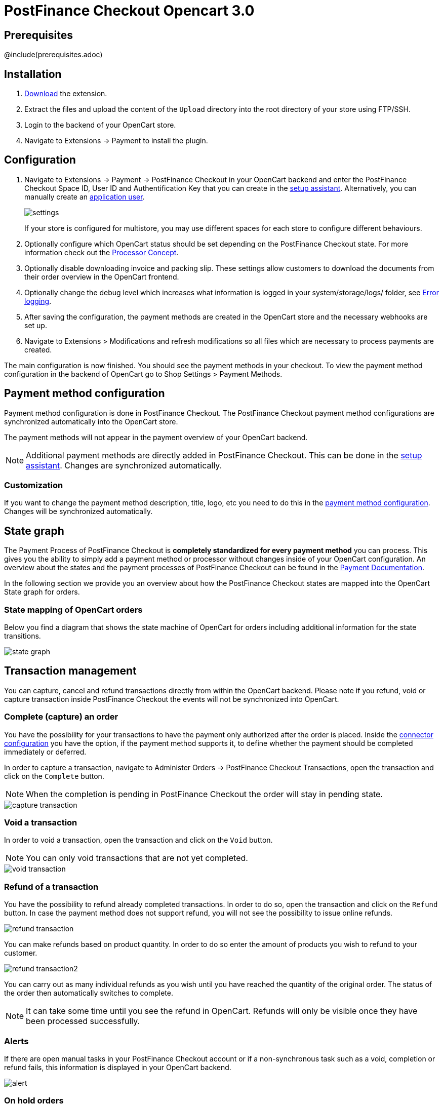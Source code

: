 :meta-description:	The documentation for the Opencart extension that enables processing payments with PostFinance Checkout.
:meta-keywords:		PostFinance Checkout, Opencart 3.0, Opencart Module, Opencart Payment, Opencart Extension, Payment, Payment Integration, Documentation

= PostFinance Checkout Opencart 3.0

:imagesdir: resource

== Prerequisites

@include(prerequisites.adoc)

== Installation

1. link:https://github.com/pfpayments/opencart-3.0/releases/tag/1.0.15/[Download] the extension.
2. Extract the files and upload the content of the `Upload` directory into the root directory of your store using FTP/SSH.
3. Login to the backend of your OpenCart store.
4. Navigate to Extensions -> Payment to install the plugin.

== Configuration

1. Navigate to Extensions -> Payment -> PostFinance Checkout in your OpenCart backend and enter the PostFinance Checkout Space ID, User ID and Authentification Key that you can create in the link:https://www.postfinance-checkout.ch/space/select?target=/space/assistant[setup assistant^]. Alternatively, you can manually create an link:https://www.postfinance-checkout.ch/en-us/doc/permission-concept#_create_application_users[application user^].
+
image::settings.png[]
+
If your store is configured for multistore, you may use different spaces for each store to configure different behaviours.
+
2. Optionally configure which OpenCart status should be set depending on the PostFinance Checkout state. For more information check out the https://www.postfinance-checkout.ch/doc/payment/processor-concept[Processor Concept].
3. Optionally disable downloading invoice and packing slip. These settings allow customers to download the documents from their order overview in the OpenCart frontend.
4. Optionally change the debug level which increases what information is logged in your system/storage/logs/ folder, see xref:Error logging[].
5. After saving the configuration, the payment methods are created in the OpenCart store and the necessary webhooks are set up.
6. Navigate to Extensions > Modifications and refresh modifications so all files which are necessary to process payments are created.

The main configuration is now finished. You should see the payment methods in your checkout. To view the payment method configuration in the backend of OpenCart go to Shop Settings > Payment Methods. 


== Payment method configuration

Payment method configuration is done in PostFinance Checkout. The PostFinance Checkout payment method configurations are synchronized automatically into the OpenCart store. 

The payment methods will not appear in the payment overview of your OpenCart backend.

NOTE: Additional payment methods are directly added in PostFinance Checkout. This can be done in the link:https://www.postfinance-checkout.ch/space/select?target=/space/assistant/payment[setup assistant^]. Changes are synchronized automatically.

=== Customization

If you want to change the payment method description, title, logo, etc you need to do this in the link:https://www.postfinance-checkout.ch/space/select?target=/payment/method-configuration/list[payment method configuration^]. Changes will be synchronized automatically. 

== State graph

The Payment Process of PostFinance Checkout is *completely standardized for every payment method* you can process. This gives you the ability to simply add 
a payment method or processor without changes inside of your OpenCart configuration. An overview about the states and the payment processes of PostFinance Checkout
can be found in the link:https://www.postfinance-checkout.ch/en-us/doc/payment/transaction-process[Payment Documentation^].

In the following section we provide you an overview about how the PostFinance Checkout states are mapped into the OpenCart State graph for orders. 

=== State mapping of OpenCart orders

Below you find a diagram that shows the state machine of OpenCart for orders including additional information for the state transitions.

image::state_graph.svg[]

== Transaction management

You can capture, cancel and refund transactions directly from within the OpenCart backend. Please note 
if you refund, void or capture transaction inside PostFinance Checkout the events will not be synchronized into 
OpenCart.

=== Complete (capture) an order

You have the possibility for your transactions to have the payment only authorized after the order is placed. Inside the link:https://www.postfinance-checkout.ch/space/select?target=/payment/connector-configuration/list[connector configuration^] you have the option, if the payment method supports it, to define whether the payment should be completed immediately or deferred.

In order to capture a transaction, navigate to Administer Orders -> PostFinance Checkout Transactions, open the transaction and click on the `Complete` button.

NOTE: When the completion is pending in PostFinance Checkout the order will stay in pending state.

image::capture-transaction.png[]

=== Void a transaction

In order to void a transaction, open the transaction and click on the `Void` button. 

NOTE: You can only void transactions that are not yet completed. 

image::void-transaction.png[]

=== Refund of a transaction

You have the possibility to refund already completed transactions. In order to do so, open the transaction and click on the `Refund` button. In case the payment method does not support refund, you will not see the possibility to issue online refunds.

image::refund-transaction.png[]

You can make refunds based on product quantity. In order to do so enter the amount of products you wish to refund to your customer. 

image::refund-transaction2.png[]

You can carry out as many individual refunds as you wish until you have reached the quantity of the original order. 
The status of the order then automatically switches to complete.

NOTE: It can take some time until you see the refund in OpenCart. Refunds will only be visible once they have been processed successfully.

=== Alerts

If there are open manual tasks in your PostFinance Checkout account or if a non-synchronous task such as a void, completion or refund fails, this information is displayed in your OpenCart backend.

image::alert.png[]

=== On hold orders

As long as the delivery should not be done the state of the order will be in `Processing` by default. This happens when the transaction in PostFinance Checkout
has not reached the fulfill state. 

NOTE: You can configure which OpenCart status should be set in that case. This can be done in the extension settings. Simply choose which OpenCart status should be set for the `Completed` PostFinance Checkout state.

There are essentially two reasons why this can happen:

* The transaction is not completed. In this case you have to complete the transaction as written above. 
* As long as we are not able to tell you if you should fulfill the order. The delivery decision is done automatically. If this does not happen
within the defined time frame, PostFinance Checkout will generate a manual task which you should observe and follow the instructions.
When there is a manual task we will also display it in the OpenCart Backend. 

You can find more information about manual tasks in our link:https://www.postfinance-checkout.ch/en-us/doc/manual-tasks[Manual Task Documentation^].


=== Limitations of the synchronization between PostFinance Checkout and OpenCart

Please note that captures, voids and refunds done in PostFinance Checkout are not synchronized into OpenCart.
You should therefore always perform captures, voids and refunds inside the OpenCart backend and not inside PostFinance Checkout.


=== Tokenization

In case the payment method supports tokenization you can store the payment details of your customer for future purchases. 
In order to use this feature make sure that the *One-Click-Payment Mode* in your link:https://www.postfinance-checkout.ch/space/select?target=/payment/method-configuration/list[payment method configuration] is set to `allow` or `force` storage.  

NOTE: Tokenization is not available for guest checkouts.

== Third party support

These third party extensions are supported by the PostFinance Checkout OpenCart extension:

* https://www.opencart.com/index.php?route=marketplace/extension/info&extension_id=13535[X-fee]
* https://www.opencart.com/index.php?route=marketplace/extension/info&extension_id=15580[AJAX Quick Checkout FREE]
- We offer an additional modification for compatibility, which is not active by default.


== Error logging

The extension will log various unexpected errors or information which can help identify the cause of the error. You can find the logs on the server of your store in the system/storage/logs/ folder.
You have the option to change the debug level which increases what information is logged:

* Error (Default): Logs unexpected errors only. 
* Debug: Logs more information helpful for debugging.


== FAQ

=== How can I make the payment methods appear in the checkout?

Make sure that you followed the <<_configuration>> section by stating your PostFinance Checkout Space ID, User ID and Authentification Key in the OpenCart backend. By saving the configuration form the synchronization of the payment methods and the set up of the webhooks are initiated.

If this does not solve the problem, it could be that you use a special fee or coupon module that we do not support. Try to disable this plugin and see if it helps. 
The payment methods are only displayed if the plugin's total calculation matches the actual order total.

=== Why do the order totals in OpenCart and PostFinance Checkout not match?

If you have configured a separate currency to have a non-1.00 value please be aware that there may be rounding errors due to the way OpenCart handles currency totals and taxes. The discrepancies should in all cases be kept to an absolute minimum.

== Support

@include(support.adoc)